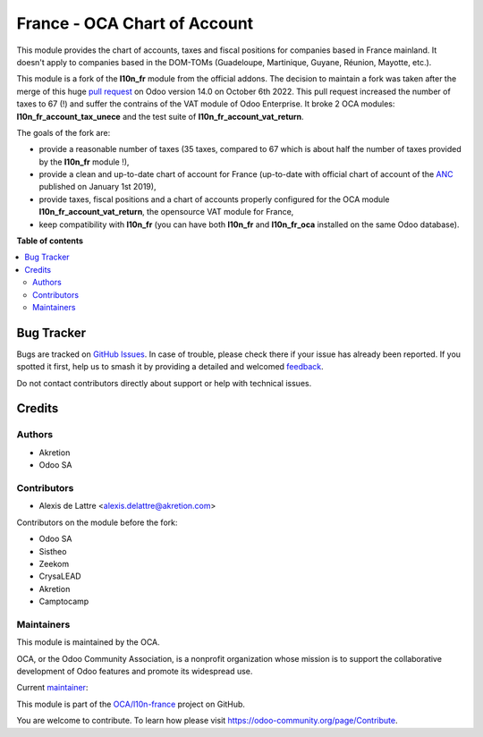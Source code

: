 =============================
France - OCA Chart of Account
=============================

.. 
   !!!!!!!!!!!!!!!!!!!!!!!!!!!!!!!!!!!!!!!!!!!!!!!!!!!!
   !! This file is generated by oca-gen-addon-readme !!
   !! changes will be overwritten.                   !!
   !!!!!!!!!!!!!!!!!!!!!!!!!!!!!!!!!!!!!!!!!!!!!!!!!!!!
   !! source digest: sha256:2ce37c79af9c68dc18ee160408f7f1b96eaaea38fd242b73326a6374895d1df0
   !!!!!!!!!!!!!!!!!!!!!!!!!!!!!!!!!!!!!!!!!!!!!!!!!!!!

.. |badge1| image:: https://img.shields.io/badge/maturity-Beta-yellow.png
    :target: https://odoo-community.org/page/development-status
    :alt: Beta
.. |badge2| image:: https://img.shields.io/badge/licence-LGPL--3-blue.png
    :target: http://www.gnu.org/licenses/lgpl-3.0-standalone.html
    :alt: License: LGPL-3
.. |badge3| image:: https://img.shields.io/badge/github-OCA%2Fl10n--france-lightgray.png?logo=github
    :target: https://github.com/OCA/l10n-france/tree/16.0/l10n_fr_oca
    :alt: OCA/l10n-france
.. |badge4| image:: https://img.shields.io/badge/weblate-Translate%20me-F47D42.png
    :target: https://translation.odoo-community.org/projects/l10n-france-16-0/l10n-france-16-0-l10n_fr_oca
    :alt: Translate me on Weblate
.. |badge5| image:: https://img.shields.io/badge/runboat-Try%20me-875A7B.png
    :target: https://runboat.odoo-community.org/builds?repo=OCA/l10n-france&target_branch=16.0
    :alt: Try me on Runboat

|badge1| |badge2| |badge3| |badge4| |badge5|

This module provides the chart of accounts, taxes and fiscal positions for companies based in France mainland. It doesn't apply to
companies based in the DOM-TOMs (Guadeloupe, Martinique, Guyane, Réunion, Mayotte, etc.).

This module is a fork of the **l10n_fr** module from the official addons. The decision to maintain a fork was taken after the merge of this huge `pull request <https://github.com/odoo/odoo/pull/84918>`_ on Odoo version 14.0 on October 6th 2022. This pull request increased the number of taxes to 67 (!) and suffer the contrains of the VAT module of Odoo Enterprise. It broke 2 OCA modules: **l10n_fr_account_tax_unece** and the test suite of **l10n_fr_account_vat_return**.

The goals of the fork are:

* provide a reasonable number of taxes (35 taxes, compared to 67 which is about half the number of taxes provided by the **l10n_fr** module !),
* provide a clean and up-to-date chart of account for France (up-to-date with official chart of account of the `ANC <https://www.anc.gouv.fr/>`_ published on January 1st 2019),
* provide taxes, fiscal positions and a chart of accounts properly configured for the OCA module **l10n_fr_account_vat_return**, the opensource VAT module for France,
* keep compatibility with **l10n_fr** (you can have both **l10n_fr** and **l10n_fr_oca** installed on the same Odoo database).

**Table of contents**

.. contents::
   :local:

Bug Tracker
===========

Bugs are tracked on `GitHub Issues <https://github.com/OCA/l10n-france/issues>`_.
In case of trouble, please check there if your issue has already been reported.
If you spotted it first, help us to smash it by providing a detailed and welcomed
`feedback <https://github.com/OCA/l10n-france/issues/new?body=module:%20l10n_fr_oca%0Aversion:%2016.0%0A%0A**Steps%20to%20reproduce**%0A-%20...%0A%0A**Current%20behavior**%0A%0A**Expected%20behavior**>`_.

Do not contact contributors directly about support or help with technical issues.

Credits
=======

Authors
~~~~~~~

* Akretion
* Odoo SA

Contributors
~~~~~~~~~~~~

* Alexis de Lattre <alexis.delattre@akretion.com>

Contributors on the module before the fork:

* Odoo SA
* Sistheo
* Zeekom
* CrysaLEAD
* Akretion
* Camptocamp

Maintainers
~~~~~~~~~~~

This module is maintained by the OCA.

.. image:: https://odoo-community.org/logo.png
   :alt: Odoo Community Association
   :target: https://odoo-community.org

OCA, or the Odoo Community Association, is a nonprofit organization whose
mission is to support the collaborative development of Odoo features and
promote its widespread use.

.. |maintainer-alexis-via| image:: https://github.com/alexis-via.png?size=40px
    :target: https://github.com/alexis-via
    :alt: alexis-via

Current `maintainer <https://odoo-community.org/page/maintainer-role>`__:

|maintainer-alexis-via| 

This module is part of the `OCA/l10n-france <https://github.com/OCA/l10n-france/tree/16.0/l10n_fr_oca>`_ project on GitHub.

You are welcome to contribute. To learn how please visit https://odoo-community.org/page/Contribute.
